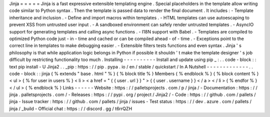 Jinja
=
=
=
=
=
Jinja
is
a
fast
expressive
extensible
templating
engine
.
Special
placeholders
in
the
template
allow
writing
code
similar
to
Python
syntax
.
Then
the
template
is
passed
data
to
render
the
final
document
.
It
includes
:
-
Template
inheritance
and
inclusion
.
-
Define
and
import
macros
within
templates
.
-
HTML
templates
can
use
autoescaping
to
prevent
XSS
from
untrusted
user
input
.
-
A
sandboxed
environment
can
safely
render
untrusted
templates
.
-
AsyncIO
support
for
generating
templates
and
calling
async
functions
.
-
I18N
support
with
Babel
.
-
Templates
are
compiled
to
optimized
Python
code
just
-
in
-
time
and
cached
or
can
be
compiled
ahead
-
of
-
time
.
-
Exceptions
point
to
the
correct
line
in
templates
to
make
debugging
easier
.
-
Extensible
filters
tests
functions
and
even
syntax
.
Jinja
'
s
philosophy
is
that
while
application
logic
belongs
in
Python
if
possible
it
shouldn
'
t
make
the
template
designer
'
s
job
difficult
by
restricting
functionality
too
much
.
Installing
-
-
-
-
-
-
-
-
-
-
Install
and
update
using
pip
_
:
.
.
code
-
block
:
:
text
pip
install
-
U
Jinja2
.
.
_pip
:
https
:
/
/
pip
.
pypa
.
io
/
en
/
stable
/
quickstart
/
In
A
Nutshell
-
-
-
-
-
-
-
-
-
-
-
-
-
.
.
code
-
block
:
:
jinja
{
%
extends
"
base
.
html
"
%
}
{
%
block
title
%
}
Members
{
%
endblock
%
}
{
%
block
content
%
}
<
ul
>
{
%
for
user
in
users
%
}
<
li
>
<
a
href
=
"
{
{
user
.
url
}
}
"
>
{
{
user
.
username
}
}
<
/
a
>
<
/
li
>
{
%
endfor
%
}
<
/
ul
>
{
%
endblock
%
}
Links
-
-
-
-
-
-
Website
:
https
:
/
/
palletsprojects
.
com
/
p
/
jinja
/
-
Documentation
:
https
:
/
/
jinja
.
palletsprojects
.
com
/
-
Releases
:
https
:
/
/
pypi
.
org
/
project
/
Jinja2
/
-
Code
:
https
:
/
/
github
.
com
/
pallets
/
jinja
-
Issue
tracker
:
https
:
/
/
github
.
com
/
pallets
/
jinja
/
issues
-
Test
status
:
https
:
/
/
dev
.
azure
.
com
/
pallets
/
jinja
/
_build
-
Official
chat
:
https
:
/
/
discord
.
gg
/
t6rrQZH
